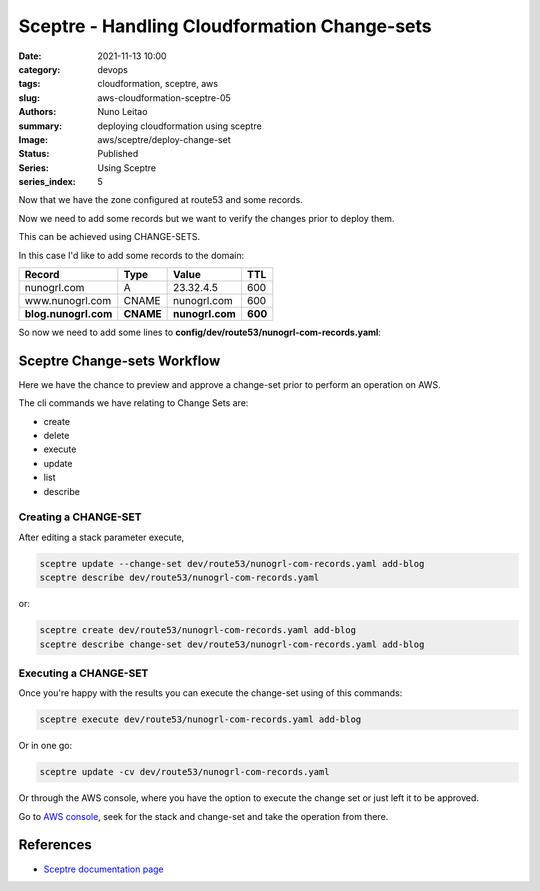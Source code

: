 Sceptre - Handling Cloudformation Change-sets
#############################################

:date:     2021-11-13 10:00
:category: devops
:tags:     cloudformation, sceptre, aws
:slug:     aws-cloudformation-sceptre-05
:authors:  Nuno Leitao
:summary:  deploying cloudformation using sceptre
:Image:    aws/sceptre/deploy-change-set
:Status:   Published
:Series: Using Sceptre
:series_index: 5

.. image:: {static}/images/aws/sceptre/deploy-change-set.svg 
  :alt: "Executing Change Set on a stack"
  :width: 100%

Now that we have the zone configured at route53 and some records.

Now we need to add some records but we want to verify the changes prior to
deploy them.

This can be achieved using CHANGE-SETS.

In this case I'd like to add some records to the domain:

+----------------------+------------+-----------------+----------+
| **Record**           | **Type**   | **Value**       | **TTL**  |
+----------------------+------------+-----------------+----------+
| nunogrl.com          |  A         | 23.32.4.5       |   600    |
+----------------------+------------+-----------------+----------+
| www.nunogrl.com      |  CNAME     | nunogrl.com     |   600    |
+----------------------+------------+-----------------+----------+
| **blog.nunogrl.com** |  **CNAME** | **nunogrl.com** |  **600** |
+----------------------+------------+-----------------+----------+


So now we need to add some lines to
**config/dev/route53/nunogrl-com-records.yaml**:

.. code-block:: YAML
   :linenos: inline
   :hl_lines: 16 17 18

    template_path: dns-extras.j2
    dependencies:
    - {{ env }}/route53/nunogrl-com-zone.yaml
    parameters:
      DomainName: !stack_output {{ env }}/route53/nunogrl-com-zone.yaml::FullDomainName
      Zone: !stack_output {{ env }}/route53/nunogrl-com-zone.yaml::HostedZoneID
    sceptre_user_data:
      Arecords:
        - record: ""
          address: 23.32.4.5
          ttl: 600
      CNAMErecords:
        - record: "www"
          address: "nunogrl.com"
          ttl: 600
        - record: "blog"
          address: "nunogrl.com"
          ttl: 600


Sceptre Change-sets Workflow
============================

Here we have the chance to preview and approve a change-set prior to perform an
operation on AWS.

.. image:: https://user-images.githubusercontent.com/375864/56937723-21c8aa80-6ab3-11e9-80fd-c76228fecb2d.png
   :alt: Changeset-workflow
   :align: center

The cli commands we have relating to Change Sets are:

- create
- delete
- execute
- update
- list
- describe

Creating a CHANGE-SET
---------------------

After editing a stack parameter execute,

.. code-block:: SHELL

    sceptre update --change-set dev/route53/nunogrl-com-records.yaml add-blog
    sceptre describe dev/route53/nunogrl-com-records.yaml

or:

.. code-block:: SHELL

    sceptre create dev/route53/nunogrl-com-records.yaml add-blog
    sceptre describe change-set dev/route53/nunogrl-com-records.yaml add-blog

Executing a CHANGE-SET
----------------------


Once you're happy with the results you can execute the change-set using of this
commands:

.. code-block:: SHELL

    sceptre execute dev/route53/nunogrl-com-records.yaml add-blog

Or in one go:

.. code-block:: SHELL

    sceptre update -cv dev/route53/nunogrl-com-records.yaml


Or through the AWS console, where you have the option to execute the change set or just left it to be approved.

Go to `AWS console <https://eu-west-1.console.aws.amazon.com/cloudformation/home?region=eu-west-1#/stacks?filter=active>`_, seek for the stack and change-set and take the operation from there.


References
==========

- `Sceptre documentation page <https://sceptre.cloudreach.com/>`_
